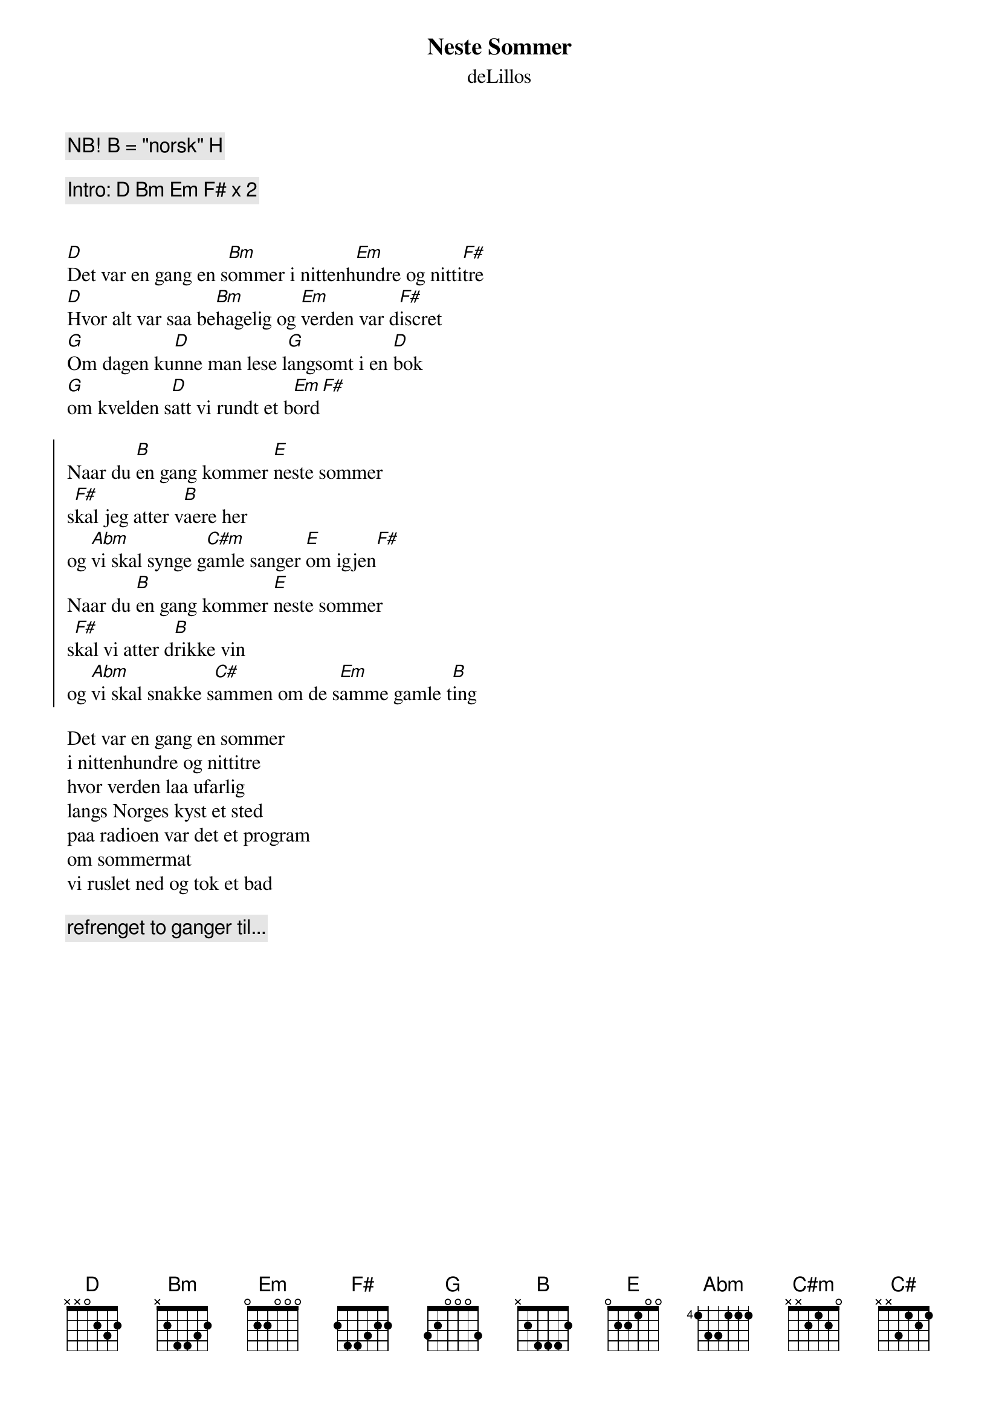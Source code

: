 #Transkribert av: vidarb@alkymi.unit.no (Vidar Bergh)
{title:Neste Sommer}
{subtitle:deLillos}


{comment:NB! B = "norsk" H}

{comment:Intro: D Bm Em F# x 2}


[D]Det var en gang en s[Bm]ommer i nittenh[Em]undre og nitti[F#]tre
[D]Hvor alt var saa be[Bm]hagelig og [Em]verden var d[F#]iscret 
[G]Om dagen ku[D]nne man lese l[G]angsomt i en [D]bok
[G]om kvelden s[D]att vi rundt et b[Em]ord[F#]

{start_of_chorus}
Naar du [B]en gang kommer [E]neste sommer
s[F#]kal jeg atter v[B]aere her 
og [Abm]vi skal synge g[C#m]amle sanger [E]om igjen[F#]
Naar du [B]en gang kommer [E]neste sommer
s[F#]kal vi atter d[B]rikke vin
og [Abm]vi skal snakke s[C#]ammen om de s[Em]amme gamle t[B]ing
{end_of_chorus}

Det var en gang en sommer
i nittenhundre og nittitre
hvor verden laa ufarlig
langs Norges kyst et sted
paa radioen var det et program
om sommermat
vi ruslet ned og tok et bad

{comment:refrenget to ganger til...}
